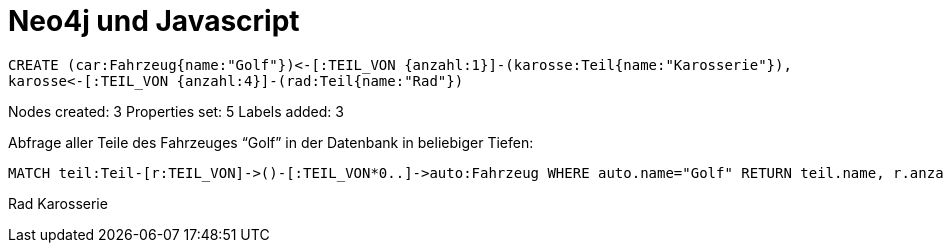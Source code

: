 = Neo4j und Javascript =

// console

[source,cypher]
----
CREATE (car:Fahrzeug{name:"Golf"})<-[:TEIL_VON {anzahl:1}]-(karosse:Teil{name:"Karosserie"}),
karosse<-[:TEIL_VON {anzahl:4}]-(rad:Teil{name:"Rad"})
----
Nodes created: 3
Properties set: 5
Labels added: 3

// graph:erster_graph

Abfrage aller Teile  des Fahrzeuges “Golf” in der Datenbank in beliebiger Tiefen:

[source,cypher]
----
MATCH teil:Teil-[r:TEIL_VON]->()-[:TEIL_VON*0..]->auto:Fahrzeug WHERE auto.name="Golf" RETURN teil.name, r.anzahl
----
Rad
Karosserie